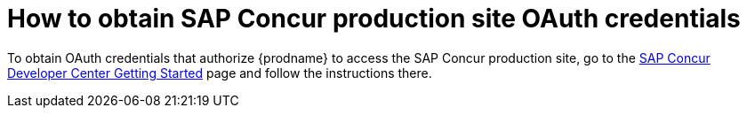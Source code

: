 // This module is included in the following assemblies:
// as_connecting-to-concur.adoc

[id='obtain-concur-oauth-credentials-production_{context}']
= How to obtain SAP Concur production site OAuth credentials 

To obtain OAuth credentials that authorize {prodname} to access
the SAP Concur production site, go to the 
https://developer.concur.com/api-reference/authentication/getting-started.html[SAP Concur Developer Center Getting Started] 
page and follow the instructions there. 
